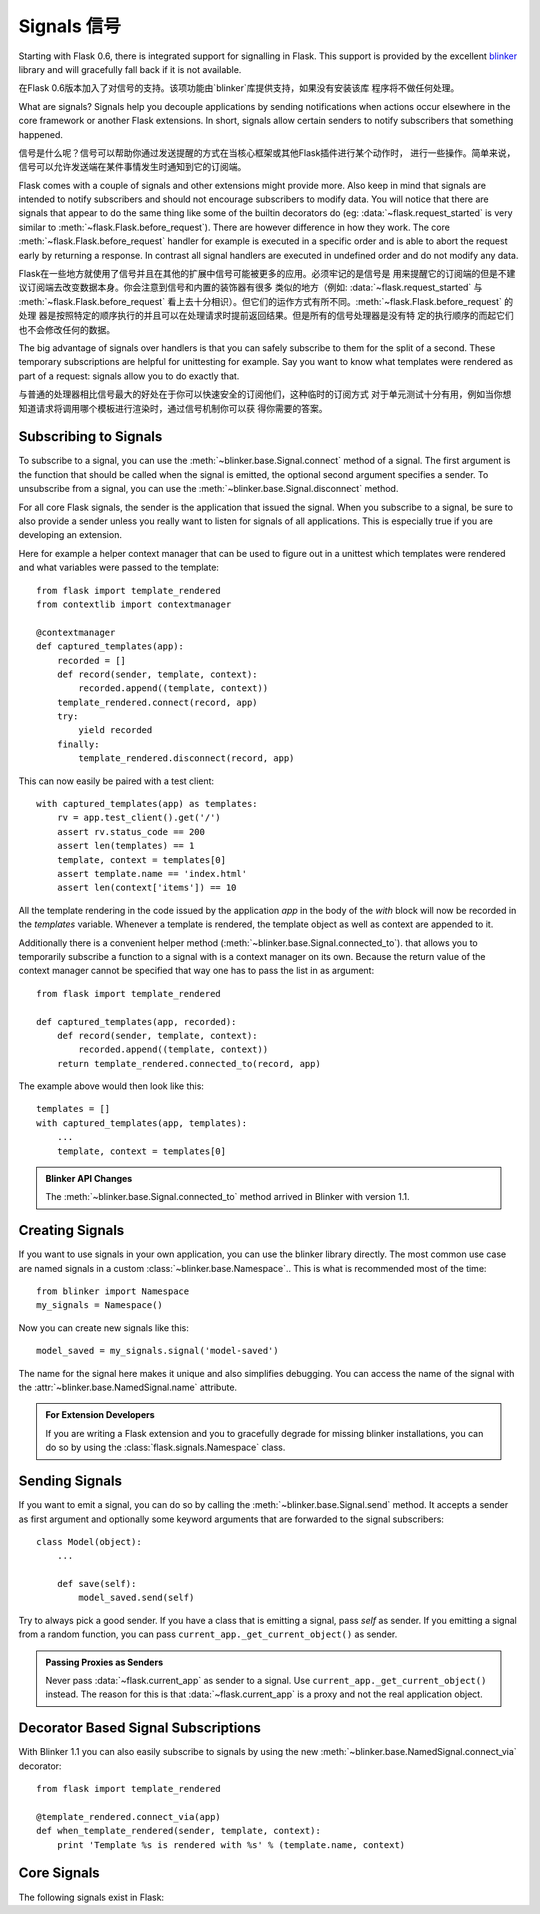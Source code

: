 .. _signals:

Signals 信号
=======

.. versionadded:: 0.6

Starting with Flask 0.6, there is integrated support for signalling in
Flask.  This support is provided by the excellent `blinker`_ library and
will gracefully fall back if it is not available.

在Flask 0.6版本加入了对信号的支持。该项功能由`blinker`库提供支持，如果没有安装该库
程序将不做任何处理。

What are signals?  Signals help you decouple applications by sending
notifications when actions occur elsewhere in the core framework or
another Flask extensions.  In short, signals allow certain senders to
notify subscribers that something happened.

信号是什么呢？信号可以帮助你通过发送提醒的方式在当核心框架或其他Flask插件进行某个动作时，
进行一些操作。简单来说，信号可以允许发送端在某件事情发生时通知到它的订阅端。

Flask comes with a couple of signals and other extensions might provide
more.  Also keep in mind that signals are intended to notify subscribers
and should not encourage subscribers to modify data.  You will notice that
there are signals that appear to do the same thing like some of the
builtin decorators do (eg: :data:`~flask.request_started` is very similar
to :meth:`~flask.Flask.before_request`).  There are however difference in
how they work.  The core :meth:`~flask.Flask.before_request` handler for
example is executed in a specific order and is able to abort the request
early by returning a response.  In contrast all signal handlers are
executed in undefined order and do not modify any data.

Flask在一些地方就使用了信号并且在其他的扩展中信号可能被更多的应用。必须牢记的是信号是
用来提醒它的订阅端的但是不建议订阅端去改变数据本身。你会注意到信号和内置的装饰器有很多
类似的地方（例如: :data:`~flask.request_started` 与 :meth:`~flask.Flask.before_request`
看上去十分相识）。但它们的运作方式有所不同。:meth:`~flask.Flask.before_request` 的处理
器是按照特定的顺序执行的并且可以在处理请求时提前返回结果。但是所有的信号处理器是没有特
定的执行顺序的而起它们也不会修改任何的数据。

The big advantage of signals over handlers is that you can safely
subscribe to them for the split of a second.  These temporary
subscriptions are helpful for unittesting for example.  Say you want to
know what templates were rendered as part of a request: signals allow you
to do exactly that.

与普通的处理器相比信号最大的好处在于你可以快速安全的订阅他们，这种临时的订阅方式
对于单元测试十分有用，例如当你想知道请求将调用哪个模板进行渲染时，通过信号机制你可以获
得你需要的答案。

Subscribing to Signals
----------------------

To subscribe to a signal, you can use the
:meth:`~blinker.base.Signal.connect` method of a signal.  The first
argument is the function that should be called when the signal is emitted,
the optional second argument specifies a sender.  To unsubscribe from a
signal, you can use the :meth:`~blinker.base.Signal.disconnect` method.

For all core Flask signals, the sender is the application that issued the
signal.  When you subscribe to a signal, be sure to also provide a sender
unless you really want to listen for signals of all applications.  This is
especially true if you are developing an extension.

Here for example a helper context manager that can be used to figure out
in a unittest which templates were rendered and what variables were passed
to the template::

    from flask import template_rendered
    from contextlib import contextmanager

    @contextmanager
    def captured_templates(app):
        recorded = []
        def record(sender, template, context):
            recorded.append((template, context))
        template_rendered.connect(record, app)
        try:
            yield recorded
        finally:
            template_rendered.disconnect(record, app)

This can now easily be paired with a test client::

    with captured_templates(app) as templates:
        rv = app.test_client().get('/')
        assert rv.status_code == 200
        assert len(templates) == 1
        template, context = templates[0]
        assert template.name == 'index.html'
        assert len(context['items']) == 10

All the template rendering in the code issued by the application `app`
in the body of the `with` block will now be recorded in the `templates`
variable.  Whenever a template is rendered, the template object as well as
context are appended to it.

Additionally there is a convenient helper method
(:meth:`~blinker.base.Signal.connected_to`).  that allows you to
temporarily subscribe a function to a signal with is a context manager on
its own.  Because the return value of the context manager cannot be
specified that way one has to pass the list in as argument::

    from flask import template_rendered

    def captured_templates(app, recorded):
        def record(sender, template, context):
            recorded.append((template, context))
        return template_rendered.connected_to(record, app)

The example above would then look like this::

    templates = []
    with captured_templates(app, templates):
        ...
        template, context = templates[0]

.. admonition:: Blinker API Changes

   The :meth:`~blinker.base.Signal.connected_to` method arrived in Blinker
   with version 1.1.

Creating Signals
----------------

If you want to use signals in your own application, you can use the
blinker library directly.  The most common use case are named signals in a
custom :class:`~blinker.base.Namespace`..  This is what is recommended
most of the time::

    from blinker import Namespace
    my_signals = Namespace()

Now you can create new signals like this::

    model_saved = my_signals.signal('model-saved')

The name for the signal here makes it unique and also simplifies
debugging.  You can access the name of the signal with the
:attr:`~blinker.base.NamedSignal.name` attribute.

.. admonition:: For Extension Developers

   If you are writing a Flask extension and you to gracefully degrade for
   missing blinker installations, you can do so by using the
   :class:`flask.signals.Namespace` class.

Sending Signals
---------------

If you want to emit a signal, you can do so by calling the
:meth:`~blinker.base.Signal.send` method.  It accepts a sender as first
argument and optionally some keyword arguments that are forwarded to the
signal subscribers::

    class Model(object):
        ...

        def save(self):
            model_saved.send(self)

Try to always pick a good sender.  If you have a class that is emitting a
signal, pass `self` as sender.  If you emitting a signal from a random
function, you can pass ``current_app._get_current_object()`` as sender.

.. admonition:: Passing Proxies as Senders

   Never pass :data:`~flask.current_app` as sender to a signal.  Use
   ``current_app._get_current_object()`` instead.  The reason for this is
   that :data:`~flask.current_app` is a proxy and not the real application
   object.

Decorator Based Signal Subscriptions
------------------------------------

With Blinker 1.1 you can also easily subscribe to signals by using the new
:meth:`~blinker.base.NamedSignal.connect_via` decorator::

    from flask import template_rendered

    @template_rendered.connect_via(app)
    def when_template_rendered(sender, template, context):
        print 'Template %s is rendered with %s' % (template.name, context)

Core Signals
------------

.. when modifying this list, also update the one in api.rst

The following signals exist in Flask:

.. data:: flask.template_rendered
   :noindex:

   This signal is sent when a template was successfully rendered.  The
   signal is invoked with the instance of the template as `template`
   and the context as dictionary (named `context`).

   Example subscriber::

        def log_template_renders(sender, template, context):
            sender.logger.debug('Rendering template "%s" with context %s',
                                template.name or 'string template',
                                context)

        from flask import template_rendered
        template_rendered.connect(log_template_renders, app)

.. data:: flask.request_started
   :noindex:

   This signal is sent before any request processing started but when the
   request context was set up.  Because the request context is already
   bound, the subscriber can access the request with the standard global
   proxies such as :class:`~flask.request`.

   Example subscriber::

        def log_request(sender):
            sender.logger.debug('Request context is set up')

        from flask import request_started
        request_started.connect(log_request, app)

.. data:: flask.request_finished
   :noindex:

   This signal is sent right before the response is sent to the client.
   It is passed the response to be sent named `response`.

   Example subscriber::

        def log_response(sender, response):
            sender.logger.debug('Request context is about to close down.  '
                                'Response: %s', response)

        from flask import request_finished
        request_finished.connect(log_response, app)

.. data:: flask.got_request_exception
   :noindex:

   This signal is sent when an exception happens during request processing.
   It is sent *before* the standard exception handling kicks in and even
   in debug mode, where no exception handling happens.  The exception
   itself is passed to the subscriber as `exception`.

   Example subscriber::

        def log_exception(sender, exception):
            sender.logger.debug('Got exception during processing: %s', exception)

        from flask import got_request_exception
        got_request_exception.connect(log_exception, app)

.. data:: flask.request_tearing_down
   :noindex:

   This signal is sent when the request is tearing down.  This is always
   called, even if an exception is caused.  Currently functions listening
   to this signal are called after the regular teardown handlers, but this
   is not something you can rely on.

   Example subscriber::

        def close_db_connection(sender):
            session.close()

        from flask import request_tearing_down
        request_tearing_down.connect(close_db_connection, app)

.. _blinker: http://pypi.python.org/pypi/blinker

